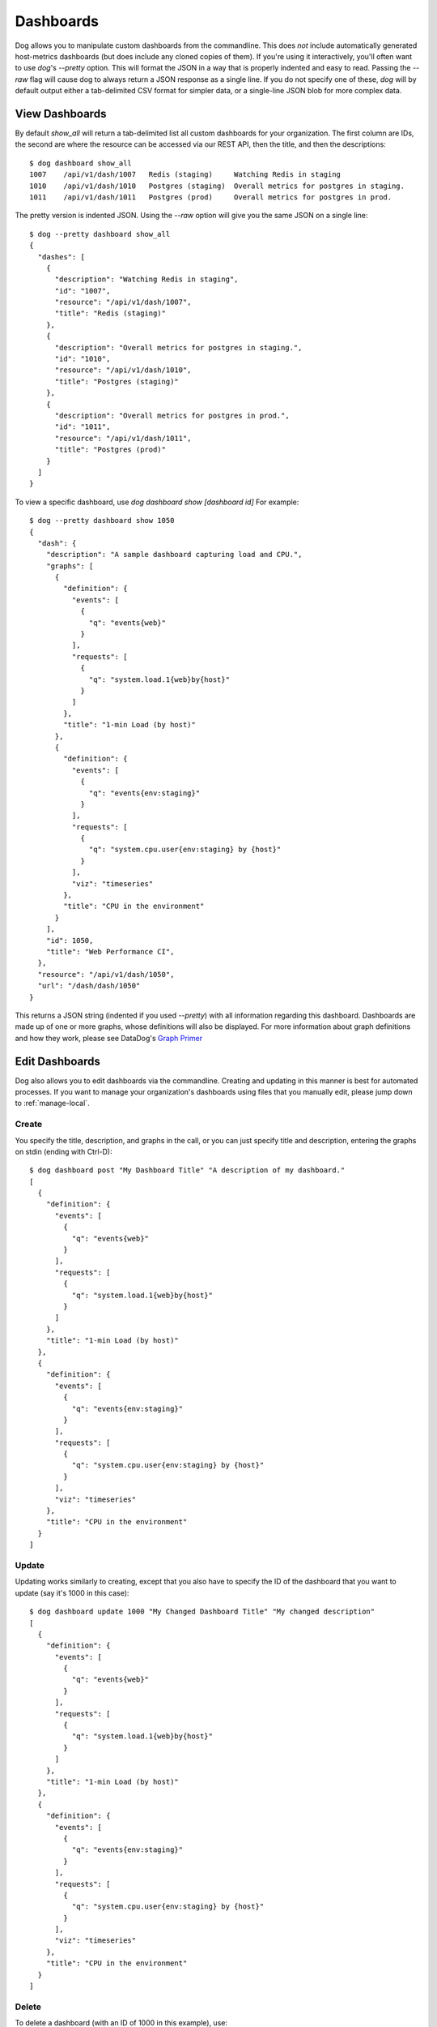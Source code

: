 Dashboards
==========

Dog allows you to manipulate custom dashboards from the commandline. This does
*not* include automatically generated host-metrics dashboards (but does include
any cloned copies of them). If you're using it interactively, you'll often want
to use `dog`'s `--pretty` option. This will format the JSON in a way that is
properly indented and easy to read. Passing the `--raw` flag will  cause dog to
always return a JSON response as a single line. If you do not specify one of
these, `dog` will by default output either a  tab-delimited CSV format for
simpler data, or a single-line JSON blob for more complex data.

View Dashboards
---------------

By default `show_all` will return a tab-delimited list all custom dashboards for
your organization. The first column are IDs, the second are where the resource
can be accessed via our REST API, then the title, and then the descriptions::

    $ dog dashboard show_all
    1007    /api/v1/dash/1007   Redis (staging)     Watching Redis in staging
    1010    /api/v1/dash/1010   Postgres (staging)  Overall metrics for postgres in staging.
    1011    /api/v1/dash/1011   Postgres (prod)     Overall metrics for postgres in prod.

The pretty version is indented JSON. Using the `--raw` option will give you the
same JSON on a single line::
    
    $ dog --pretty dashboard show_all
    {
      "dashes": [
        {
          "description": "Watching Redis in staging",
          "id": "1007",
          "resource": "/api/v1/dash/1007",
          "title": "Redis (staging)"
        },
        {
          "description": "Overall metrics for postgres in staging.",
          "id": "1010",
          "resource": "/api/v1/dash/1010",
          "title": "Postgres (staging)"
        },
        {
          "description": "Overall metrics for postgres in prod.",
          "id": "1011",
          "resource": "/api/v1/dash/1011",
          "title": "Postgres (prod)"
        }
      ]
    }

To view a specific dashboard, use `dog dashboard show [dashboard id]` For 
example::

    $ dog --pretty dashboard show 1050
    {
      "dash": {
        "description": "A sample dashboard capturing load and CPU.",
        "graphs": [
          {
            "definition": {
              "events": [
                {
                  "q": "events{web}"
                }
              ],
              "requests": [
                {
                  "q": "system.load.1{web}by{host}"
                }
              ]
            },
            "title": "1-min Load (by host)"
          },
          {
            "definition": {
              "events": [
                {
                  "q": "events{env:staging}"
                }
              ],
              "requests": [
                {
                  "q": "system.cpu.user{env:staging} by {host}"
                }
              ],
              "viz": "timeseries"
            },
            "title": "CPU in the environment"
          }
        ],
        "id": 1050,
        "title": "Web Performance CI",
      },
      "resource": "/api/v1/dash/1050",
      "url": "/dash/dash/1050"
    }

This returns a JSON string (indented if you used `--pretty`) with all
information regarding this dashboard. Dashboards are made up of one or more
graphs, whose definitions will also be displayed. For more information about
graph definitions and how they work, please see DataDog's
`Graph Primer <http://help.datadoghq.com/kb/graphs-dashboards/graph-primer>`_

Edit Dashboards
---------------

Dog also allows you to edit dashboards via the commandline. Creating and 
updating in this manner is best for automated processes. If you want to manage
your organization's dashboards using files that you manually edit, please jump
down to :ref:`manage-local`.

Create
******

You specify the title, description, and graphs in the call, or you can just 
specify title and description, entering the graphs on stdin (ending with 
Ctrl-D)::

    $ dog dashboard post "My Dashboard Title" "A description of my dashboard."
    [
      {
        "definition": {
          "events": [
            {
              "q": "events{web}"
            }
          ],
          "requests": [
            {
              "q": "system.load.1{web}by{host}"
            }
          ]
        },
        "title": "1-min Load (by host)"
      },
      {
        "definition": {
          "events": [
            {
              "q": "events{env:staging}"
            }
          ],
          "requests": [
            {
              "q": "system.cpu.user{env:staging} by {host}"
            }
          ],
          "viz": "timeseries"
        },
        "title": "CPU in the environment"
      }
    ]


Update
******

Updating works similarly to creating, except that you also have to specify the
ID of the dashboard that you want to update (say it's 1000 in this case)::

    $ dog dashboard update 1000 "My Changed Dashboard Title" "My changed description"
    [
      {
        "definition": {
          "events": [
            {
              "q": "events{web}"
            }
          ],
          "requests": [
            {
              "q": "system.load.1{web}by{host}"
            }
          ]
        },
        "title": "1-min Load (by host)"
      },
      {
        "definition": {
          "events": [
            {
              "q": "events{env:staging}"
            }
          ],
          "requests": [
            {
              "q": "system.cpu.user{env:staging} by {host}"
            }
          ],
          "viz": "timeseries"
        },
        "title": "CPU in the environment"
      }
    ]


Delete
******

To delete a dashboard (with an ID of 1000 in this example), use::

    $ dog dashboard delete 1000


.. _manage-local:

Manage from Local Files
-----------------------

To make managing dashboards easier, `dog` also allows you to push and pull 
dashboards between the server and local files. Please note that there is no
ability to merge or do conflict resolution. When you pull, you are overwriting
your local file with whatever is on the server. When you push, you are 
overwriting the server's version with your local file.

Examples for the Impatient
**************************

Pull all your custom dashboards from the server and download them to a 
directory::

    $ dog dashboard pull_all ./my_dashboards

Pull a single dashboard (in this case with ID=1000) from the server to a file::

    $ dog dashboard pull 1000 ./my_dashboard.json

Update a server's dashboard from a dashboard file::

    $ dog dashboard push ./my_dashboard.json

Update multiple dashboards from files::

    $ dog dashboard push ./my_dashboard.json ./my_other_dashboard.json ./dashes/*.json

Check out the dashboard in a web browser to see if it looks like you expect::

    $ dog dashboard web_view ./my_dashboard.json

Create a new dashboard file skeleton::

    $ dog dashboard new_file ./another_dashboard.json

Don't forget to look at DataDog's 
`Graph Primer <http://help.datadoghq.com/kb/graphs-dashboards/graph-primer>`_
for how to edit dashboard graph definitions!

Getting Started
***************

If you already have custom dashboards that you've added via DataDog's web 
interface, you can download those to a local directory. Please remember that 
this will only download custom dashboards that you've cloned or created. It will
not download the read-only host dashboards. Invoke it like::

    $ dog dashboard pull_all ./my_dashboards
    1000 /Users/me/my_project/my_dashboards/prod_cassandra.json
    1002 /Users/me/my_project/my_dashboards/redis_staging.json
    1007 /Users/me/my_project/my_dashboards/redis_staging-1007.json
    1009 /Users/me/my_project/my_dashboards/web_staging.json
    1010 /Users/me/my_project/my_dashboards/postgres_staging.json

Dog will create file names based on titles, and will append dashboard IDs if
there are naming conflicts.

Once the files have downloaded, you should add them to your version control 
repository. We recommend that you treat these files as the canonical source of
dashboard definitions from this point forward, and that you automate jobs to
push from your repository to the DataDog server (explained below). Again, 
because `dog` does not know how to merge changes, it will blindly overwrite 
the server version or your local version when you push or pull, respectively.

If you only wish to manage a subset of your dashboards in this manner, we
recommend that you clearly mark them by some convention (either in the title or
description), so that your users do not make manual changes to dashboards that
are later wiped out when you push from your code repo. The `dog` script does not
differentiate between dashboards that are updated through the API vs. the ones
that are updated manually.

Pushing Updates
***************

Since a locally downloaded dashboard file knows its own ID and where it belongs
on the server, all you have to do in order to push an update to the server is::

    $ dog dashboard push ./my_dashboard.json

Note that this will cause an error if you've deleted the corresponding dashboard
from the server. If that happens, you can create a new dashboard with 
`dog dashboard new_file ./new_dashboard.json`. You can then take its ID, copy it
into your old dashboard file, and then delete the new one you just generated.

You can upload multiple dashboards::

    $ dog dashboard push ./dash1.json ./dash2.json ./dashboards/*.json

There is no atomicity guarantee when updating a group of dashboards. If you have
an error with broken JSON in some of your files, some of your dashboards will be
updated and some won't.

Adding New Dashboards
*********************

Add a new dashboard with::

    $ dog dashboard new_file ./another_dashboard.json

What this does behind the scenes is:

1. Create an empty dashboard on the server.
2. Download that dashboard to the file you specify.

The reason for the server roundtrip is so that the dashboard file can have an ID
that we can push updates to later. One consequence of that is that dashboard
will show up on the server as a blank piece as soon as you run this command, and
will remain that way until you update it with more meaningful content and do a
push.

Pulling a Single Dashboard
**************************

Suppose someone has created a dashboard through the web UI that you need to
download into a file. By looking at the URL, you know that its ID is 1000. To
pull that down to a file, you can do the following::

    $ dog dashboard pull 1000 ./a_dashboard.json

You can also use this method to update an existing dashboard file with contents
from the server. Again, there is no merging, so it will simply overwrite
anything that was in the file previously.

Viewing Your Changes
********************

For platforms that have a web browser defined, you can quickly view a dashboard
file's corresponding URL by doing::

    $ dog dashboard web_view ./some_dashboard.json

Keep in mind that this goes to the server, so it may not be in sync with the 
contents of your file. As part of your editing workflow, you'll probably want to
do something like::

    $ dog dashboard push ./some_dashboard.json
    $ dog dashboard web_view ./some_dashboard.json

Deleting
********

Deleting a file locally has no affect on what is on the server. You can only 
delete a dashboard (say with a dashboard ID of 1000) on the server by doing::

    $ dog dashboard delete 1000

Once you've deleted a dashboard on the server, any attempt to push to it from a 
file will fail.
